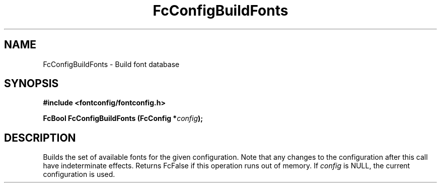 .\" This manpage has been automatically generated by docbook2man 
.\" from a DocBook document.  This tool can be found at:
.\" <http://shell.ipoline.com/~elmert/comp/docbook2X/> 
.\" Please send any bug reports, improvements, comments, patches, 
.\" etc. to Steve Cheng <steve@ggi-project.org>.
.TH "FcConfigBuildFonts" "3" "2022/03/31" "Fontconfig 2.14.0" ""

.SH NAME
FcConfigBuildFonts \- Build font database
.SH SYNOPSIS
.sp
\fB#include <fontconfig/fontconfig.h>
.sp
FcBool FcConfigBuildFonts (FcConfig *\fIconfig\fB);
\fR
.SH "DESCRIPTION"
.PP
Builds the set of available fonts for the given configuration.  Note that
any changes to the configuration after this call have indeterminate effects.
Returns FcFalse if this operation runs out of memory.
If \fIconfig\fR is NULL, the current configuration is used.
